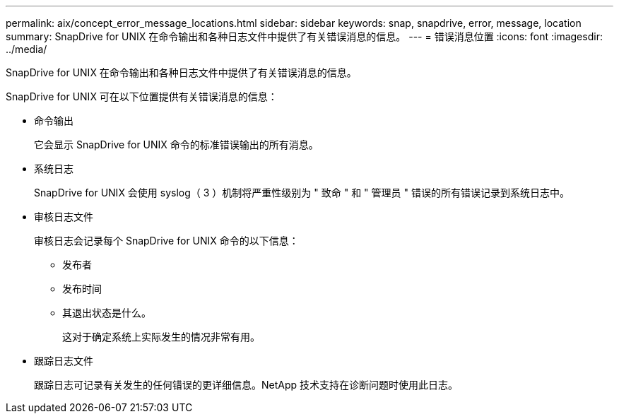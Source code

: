 ---
permalink: aix/concept_error_message_locations.html 
sidebar: sidebar 
keywords: snap, snapdrive, error, message, location 
summary: SnapDrive for UNIX 在命令输出和各种日志文件中提供了有关错误消息的信息。 
---
= 错误消息位置
:icons: font
:imagesdir: ../media/


[role="lead"]
SnapDrive for UNIX 在命令输出和各种日志文件中提供了有关错误消息的信息。

SnapDrive for UNIX 可在以下位置提供有关错误消息的信息：

* 命令输出
+
它会显示 SnapDrive for UNIX 命令的标准错误输出的所有消息。

* 系统日志
+
SnapDrive for UNIX 会使用 syslog（ 3 ）机制将严重性级别为 " 致命 " 和 " 管理员 " 错误的所有错误记录到系统日志中。

* 审核日志文件
+
审核日志会记录每个 SnapDrive for UNIX 命令的以下信息：

+
** 发布者
** 发布时间
** 其退出状态是什么。
+
这对于确定系统上实际发生的情况非常有用。



* 跟踪日志文件
+
跟踪日志可记录有关发生的任何错误的更详细信息。NetApp 技术支持在诊断问题时使用此日志。


